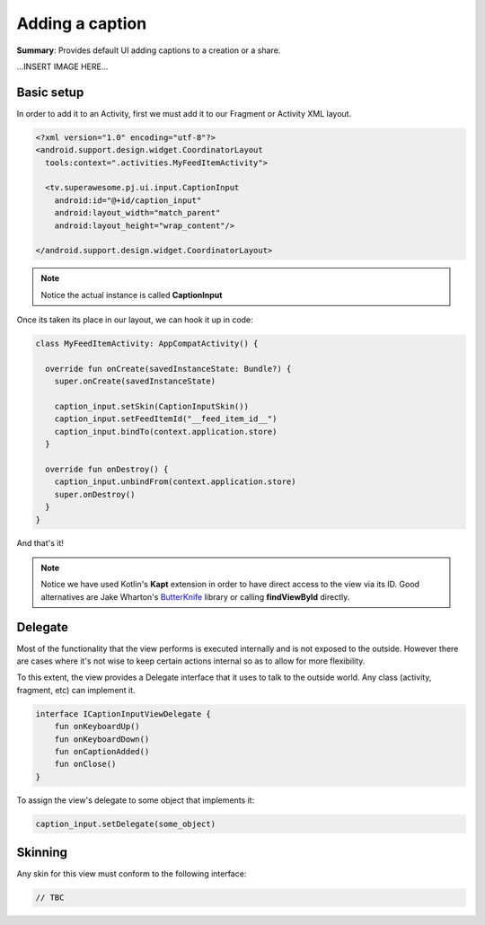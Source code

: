Adding a caption
================

**Summary**: Provides default UI adding captions to a creation or a share.

...INSERT IMAGE HERE...

Basic setup
-----------

In order to add it to an Activity, first we must add it to our Fragment or
Activity XML layout.

.. code-block:: XML

    <?xml version="1.0" encoding="utf-8"?>
    <android.support.design.widget.CoordinatorLayout
      tools:context=".activities.MyFeedItemActivity">

      <tv.superawesome.pj.ui.input.CaptionInput
        android:id="@+id/caption_input"
        android:layout_width="match_parent"
        android:layout_height="wrap_content"/>

    </android.support.design.widget.CoordinatorLayout>

.. note::
    Notice the actual instance is called **CaptionInput**

Once its taken its place in our layout, we can hook it up in code:

.. code-block:: java

    class MyFeedItemActivity: AppCompatActivity() {

      override fun onCreate(savedInstanceState: Bundle?) {
        super.onCreate(savedInstanceState)

        caption_input.setSkin(CaptionInputSkin())
        caption_input.setFeedItemId("__feed_item_id__")
        caption_input.bindTo(context.application.store)
      }

      override fun onDestroy() {
        caption_input.unbindFrom(context.application.store)
        super.onDestroy()
      }
    }

And that's it!

.. note::
    Notice we have used Kotlin's **Kapt** extension in order to have direct access to the view via its ID. Good alternatives are Jake Wharton's `ButterKnife <http://jakewharton.github.io/butterknife/>`_ library or calling **findViewById** directly.

Delegate
--------

Most of the functionality that the view performs is executed internally and is
not exposed to the outside.
However there are cases where it's not wise to keep certain actions internal
so as to allow for more flexibility.

To this extent, the view provides a Delegate interface that it
uses to talk to the outside world. Any class (activity, fragment, etc) can
implement it.

.. code-block:: java

    interface ICaptionInputViewDelegate {
        fun onKeyboardUp()
        fun onKeyboardDown()
        fun onCaptionAdded()
        fun onClose()
    }

To assign the view's delegate to some object that implements it:

.. code-block:: java

    caption_input.setDelegate(some_object)

Skinning
--------

Any skin for this view must conform to the following interface:

.. code-block:: java

    // TBC 
